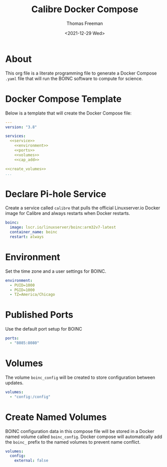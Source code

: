 # -*- eval: (add-hook 'after-save-hook (lambda ()(org-babel-tangle)) nil t); -*-
#+options: ':nil *:t -:t ::t <:t H:3 \n:nil ^:t arch:headline
#+options: author:t broken-links:nil c:nil creator:nil
#+options: d:(not "LOGBOOK") date:t e:t email:nil f:t inline:t num:nil
#+options: p:nil pri:nil prop:nil stat:t tags:t tasks:t tex:t
#+options: timestamp:t title:t toc:t todo:t |:t
#+title: Calibre Docker Compose
#+date: <2021-12-29 Wed>
#+author: Thomas Freeman
#+language: en
#+select_tags: export
#+exclude_tags: noexport
#+creator: Emacs 27.1 (Org mode 9.4.6)

* About
This org file is a literate programming file to generate a Docker Compose ~.yaml~ file that will run the BOINC software to compute for science.
* Docker Compose Template
Below is a template that will create the Docker Compose file:
#+begin_src yaml :noweb yes :tangle yes
  ---
  version: "3.8"
  
  services:
    <<service>>
      <<environment>>
      <<ports>>
      <<volumes>>
      <<cap_add>>
  
  <<create_volumes>>
  ...
#+end_src
* Declare Pi-hole Service
Create a service called ~calibre~ that pulls the official Linuxserver.io Docker image for Calibre and always restarts when Docker restarts.
#+name: service
#+begin_src yaml
  boinc:
    image: lscr.io/linuxserver/boinc:arm32v7-latest
    container_name: boinc
    restart: always
#+end_src
* Environment
Set the time zone and a user settings for BOINC.
#+name: environment
#+begin_src yaml
  environment:
    - PUID=1000
    - PGID=1000
    - TZ=America/Chicago
#+end_src
* Published Ports
Use the default port setup for BOINC
#+name: ports
#+begin_src yaml
  ports:
    - "8085:8080"
#+end_src
* Volumes
The volume ~boinc_config~ will be created to store configuration between updates.
#+name: volumes
#+begin_src yaml
  volumes:
    - "config:/config"
#+end_src
* Create Named Volumes
BOINC configuration data in this compose file will be stored in a Docker named volume called ~boinc_config~. Docker compose will automatically add the ~boinc_~ prefix to the named volumes to prevent name conflict.
#+name: create_volumes
#+begin_src yaml
  volumes:
    config:
      external: false
#+end_src
